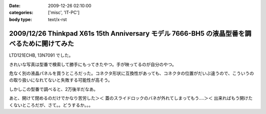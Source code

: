 :date: 2009-12-26 02:10:00
:categories: ['misc', 'IT-PC']
:body type: text/x-rst

============================================================================================
2009/12/26 Thinkpad X61s 15th Anniversary モデル 7666-BH5 の液晶型番を調べるために開けてみた
============================================================================================

LTD121ECHB, 13N7091 でした。

きれいな写真は型番で検索して勝手にもってきたやつ。手が映ってるのが自分のやつ。

危なく別の液晶パネルを買うところだった。コネクタ形状に互換性があっても、コネクタの位置がだいぶ違うので、こういうのの取り扱いになれてないと失敗する可能性が高そう。

しかしこの型番で調べると、2万後半だなあ。

あと、開けて閉めるのだけでかなり苦労した＞＜ 蓋のスライドロックのバネが外れてしまってもう‥‥＞＜ 出来ればもう開けたくないところだが、さて。。どうするか。。。


.. :extend type: text/x-rst
.. :extend:

